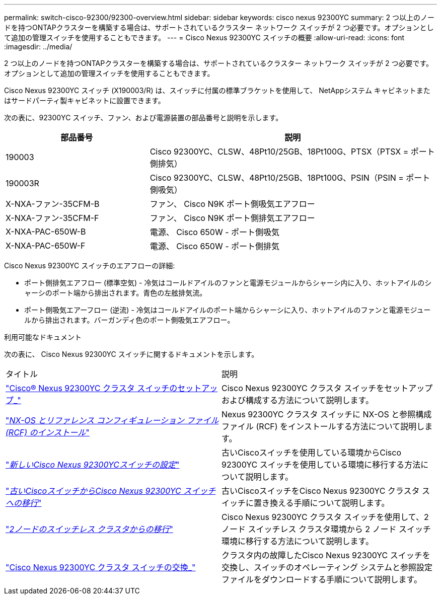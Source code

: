---
permalink: switch-cisco-92300/92300-overview.html 
sidebar: sidebar 
keywords: cisco nexus 92300YC 
summary: 2 つ以上のノードを持つONTAPクラスターを構築する場合は、サポートされているクラスター ネットワーク スイッチが 2 つ必要です。オプションとして追加の管理スイッチを使用することもできます。 
---
= Cisco Nexus 92300YC スイッチの概要
:allow-uri-read: 
:icons: font
:imagesdir: ../media/


[role="lead"]
2 つ以上のノードを持つONTAPクラスターを構築する場合は、サポートされているクラスター ネットワーク スイッチが 2 つ必要です。オプションとして追加の管理スイッチを使用することもできます。

Cisco Nexus 92300YC スイッチ (X190003/R) は、スイッチに付属の標準ブラケットを使用して、 NetAppシステム キャビネットまたはサードパーティ製キャビネットに設置できます。

次の表に、92300YC スイッチ、ファン、および電源装置の部品番号と説明を示します。

[cols="1,2"]
|===
| 部品番号 | 説明 


 a| 
190003
 a| 
Cisco 92300YC、CLSW、48Pt10/25GB、18Pt100G、PTSX（PTSX = ポート側排気）



 a| 
190003R
 a| 
Cisco 92300YC、CLSW、48Pt10/25GB、18Pt100G、PSIN（PSIN = ポート側吸気）



 a| 
X-NXA-ファン-35CFM-B
 a| 
ファン、 Cisco N9K ポート側吸気エアフロー



 a| 
X-NXA-ファン-35CFM-F
 a| 
ファン、 Cisco N9K ポート側排気エアフロー



 a| 
X-NXA-PAC-650W-B
 a| 
電源、 Cisco 650W - ポート側吸気



 a| 
X-NXA-PAC-650W-F
 a| 
電源、 Cisco 650W - ポート側排気

|===
Cisco Nexus 92300YC スイッチのエアフローの詳細:

* ポート側排気エアフロー (標準空気) - 冷気はコールドアイルのファンと電源モジュールからシャーシ内に入り、ホットアイルのシャーシのポート端から排出されます。青色の左舷排気流。
* ポート側吸気エアーフロー (逆流) - 冷気はコールドアイルのポート端からシャーシに入り、ホットアイルのファンと電源モジュールから排出されます。バーガンディ色のポート側吸気エアフロー。


.利用可能なドキュメント
次の表に、 Cisco Nexus 92300YC スイッチに関するドキュメントを示します。

|===


| タイトル | 説明 


 a| 
https://docs.netapp.com/us-en/ontap-systems-switches/switch-cisco-92300/install-overview-cisco-92300.html["Cisco® Nexus 92300YC クラスタ スイッチのセットアップ_"^]
 a| 
Cisco Nexus 92300YC クラスタ スイッチをセットアップおよび構成する方法について説明します。



 a| 
https://docs.netapp.com/us-en/ontap-systems-switches/switch-cisco-92300/install-nxos-overview.html["_NX-OS とリファレンス コンフィギュレーション ファイル (RCF) のインストール_"^]
 a| 
Nexus 92300YC クラスタ スイッチに NX-OS と参照構成ファイル (RCF) をインストールする方法について説明します。



 a| 
https://docs.netapp.com/us-en/ontap-systems-switches/switch-cisco-92300/configure-install-initial.html["_新しいCisco Nexus 92300YCスイッチの設定_"^]
 a| 
古いCiscoスイッチを使用している環境からCisco 92300YC スイッチを使用している環境に移行する方法について説明します。



 a| 
https://docs.netapp.com/us-en/ontap-systems-switches/switch-cisco-92300/migrate-to-92300yc.html["_古いCiscoスイッチからCisco Nexus 92300YC スイッチへの移行_"^]
 a| 
古いCiscoスイッチをCisco Nexus 92300YC クラスタ スイッチに置き換える手順について説明します。



 a| 
https://docs.netapp.com/us-en/ontap-systems-switches/switch-cisco-92300/migrate-to-2n-switched.html["_2ノードのスイッチレス クラスタからの移行_"^]
 a| 
Cisco Nexus 92300YC クラスタ スイッチを使用して、2 ノード スイッチレス クラスタ環境から 2 ノード スイッチ環境に移行する方法について説明します。



 a| 
https://docs.netapp.com/us-en/ontap-systems-switches/switch-cisco-92300/replace-92300yc.html["Cisco Nexus 92300YC クラスタ スイッチの交換_"^]
 a| 
クラスタ内の故障したCisco Nexus 92300YC スイッチを交換し、スイッチのオペレーティング システムと参照設定ファイルをダウンロードする手順について説明します。

|===